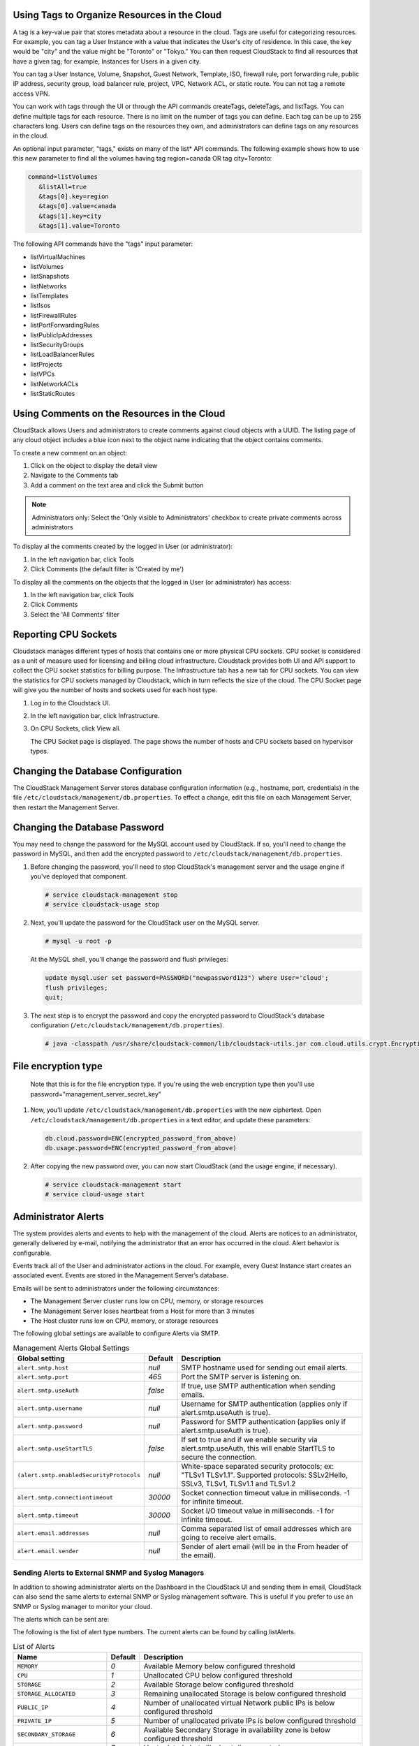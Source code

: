 .. Licensed to the Apache Software Foundation (ASF) under one
   or more contributor license agreements.  See the NOTICE file
   distributed with this work for additional information#
   regarding copyright ownership.  The ASF licenses this file
   to you under the Apache License, Version 2.0 (the
   "License"); you may not use this file except in compliance
   with the License.  You may obtain a copy of the License at
   http://www.apache.org/licenses/LICENSE-2.0
   Unless required by applicable law or agreed to in writing,
   software distributed under the License is distributed on an
   "AS IS" BASIS, WITHOUT WARRANTIES OR CONDITIONS OF ANY
   KIND, either express or implied.  See the License for the
   specific language governing permissions and limitations
   under the License.


.. _resource-tags:

Using Tags to Organize Resources in the Cloud
---------------------------------------------

A tag is a key-value pair that stores metadata about a resource in the
cloud. Tags are useful for categorizing resources. For example, you can
tag a User Instance with a value that indicates the User's city of residence.
In this case, the key would be "city" and the value might be "Toronto"
or "Tokyo." You can then request CloudStack to find all resources that
have a given tag; for example, Instances for Users in a given city.

You can tag a User Instance, Volume, Snapshot, Guest Network,
Template, ISO, firewall rule, port forwarding rule, public IP address,
security group, load balancer rule, project, VPC, Network ACL, or static
route. You can not tag a remote access VPN.

You can work with tags through the UI or through the API commands
createTags, deleteTags, and listTags. You can define multiple tags for
each resource. There is no limit on the number of tags you can define.
Each tag can be up to 255 characters long. Users can define tags on the
resources they own, and administrators can define tags on any resources
in the cloud.

An optional input parameter, "tags," exists on many of the list\* API
commands. The following example shows how to use this new parameter to
find all the volumes having tag region=canada OR tag city=Toronto:

.. code:: bash

   command=listVolumes
      &listAll=true
      &tags[0].key=region
      &tags[0].value=canada
      &tags[1].key=city
      &tags[1].value=Toronto

The following API commands have the "tags" input parameter:

-  listVirtualMachines

-  listVolumes

-  listSnapshots

-  listNetworks

-  listTemplates

-  listIsos

-  listFirewallRules

-  listPortForwardingRules

-  listPublicIpAddresses

-  listSecurityGroups

-  listLoadBalancerRules

-  listProjects

-  listVPCs

-  listNetworkACLs

-  listStaticRoutes

Using Comments on the Resources in the Cloud
--------------------------------------------

CloudStack allows Users and administrators to create comments against cloud objects with a UUID. The listing page of any cloud object includes a blue icon next to the object name indicating that the object contains comments.

To create a new comment on an object:

1. Click on the object to display the detail view

2. Navigate to the Comments tab

3. Add a comment on the text area and click the Submit button

.. note::
   Administrators only: Select the 'Only visible to Administrators' checkbox to create private comments across administrators

To display al the comments created by the logged in User (or administrator):

1. In the left navigation bar, click Tools

2. Click Comments (the default filter is 'Created by me')

To display all the comments on the objects that the logged in User (or administrator) has access:

1. In the left navigation bar, click Tools

2. Click Comments

3. Select the 'All Comments' filter

Reporting CPU Sockets
---------------------

Cloudstack manages different types of hosts that contains one or more
physical CPU sockets. CPU socket is considered as a unit of measure used
for licensing and billing cloud infrastructure. Cloudstack provides both UI
and API support to collect the CPU socket statistics for billing
purpose. The Infrastructure tab has a new tab for CPU sockets. You can
view the statistics for CPU sockets managed by Cloudstack, which in turn
reflects the size of the cloud. The CPU Socket page will give you the
number of hosts and sockets used for each host type.

1. Log in to the Cloudstack UI.

2. In the left navigation bar, click Infrastructure.

3. On CPU Sockets, click View all.

   The CPU Socket page is displayed. The page shows the number of hosts
   and CPU sockets based on hypervisor types.


Changing the Database Configuration
-----------------------------------

The CloudStack Management Server stores database configuration
information (e.g., hostname, port, credentials) in the file
``/etc/cloudstack/management/db.properties``. To effect a change, edit
this file on each Management Server, then restart the Management Server.

Changing the Database Password
------------------------------

You may need to change the password for the MySQL account used by
CloudStack. If so, you'll need to change the password in MySQL, and then
add the encrypted password to
``/etc/cloudstack/management/db.properties``.

#. Before changing the password, you'll need to stop CloudStack's
   management server and the usage engine if you've deployed that
   component.

   .. code:: bash

       # service cloudstack-management stop
       # service cloudstack-usage stop

#. Next, you'll update the password for the CloudStack user on the MySQL
   server.

   .. code:: bash

       # mysql -u root -p

   At the MySQL shell, you'll change the password and flush privileges:

   .. code:: bash

       update mysql.user set password=PASSWORD("newpassword123") where User='cloud';
       flush privileges;
       quit;

#. The next step is to encrypt the password and copy the encrypted
   password to CloudStack's database configuration
   (``/etc/cloudstack/management/db.properties``).

   .. code:: bash

           # java -classpath /usr/share/cloudstack-common/lib/cloudstack-utils.jar com.cloud.utils.crypt.EncryptionCLI -p `cat /etc/cloudstack/management/key` -i newpassword123


File encryption type
--------------------

   Note that this is for the file encryption type. If you're using the
   web encryption type then you'll use
   password="management\_server\_secret\_key"

#. Now, you'll update ``/etc/cloudstack/management/db.properties`` with
   the new ciphertext. Open ``/etc/cloudstack/management/db.properties``
   in a text editor, and update these parameters:

   .. code:: bash

       db.cloud.password=ENC(encrypted_password_from_above)
       db.usage.password=ENC(encrypted_password_from_above)

#. After copying the new password over, you can now start CloudStack
   (and the usage engine, if necessary).

   .. code:: bash

               # service cloudstack-management start
               # service cloud-usage start


Administrator Alerts
--------------------

The system provides alerts and events to help with the management of the
cloud. Alerts are notices to an administrator, generally delivered by
e-mail, notifying the administrator that an error has occurred in the
cloud. Alert behavior is configurable.

Events track all of the User and administrator actions in the cloud. For
example, every Guest Instance start creates an associated event. Events are
stored in the Management Server’s database.

Emails will be sent to administrators under the following circumstances:

-  The Management Server cluster runs low on CPU, memory, or storage
   resources

-  The Management Server loses heartbeat from a Host for more than 3
   minutes

-  The Host cluster runs low on CPU, memory, or storage resources

The following global settings are available to configure Alerts via SMTP.

.. list-table:: Management Alerts Global Settings
   :header-rows: 1

   * - Global setting
     - Default
     - Description
   * - ``alert.smtp.host``
     - `null`
     - SMTP hostname used for sending out email alerts.
   * - ``alert.smtp.port``
     - `465`
     - Port the SMTP server is listening on.
   * - ``alert.smtp.useAuth``
     - `false`
     - If true, use SMTP authentication when sending emails.
   * - ``alert.smtp.username``
     - `null`
     - Username for SMTP authentication (applies only if alert.smtp.useAuth is true).
   * - ``alert.smtp.password``
     - `null`
     - Password for SMTP authentication (applies only if alert.smtp.useAuth is true).
   * - ``alert.smtp.useStartTLS``
     - `false`
     - If set to true and if we enable security via alert.smtp.useAuth, this will enable StartTLS to secure the connection.
   * - ``(alert.smtp.enabledSecurityProtocols``
     - `null`
     - White-space separated security protocols; ex: "TLSv1 TLSv1.1". Supported protocols: SSLv2Hello, SSLv3, TLSv1, TLSv1.1 and TLSv1.2
   * - ``alert.smtp.connectiontimeout``
     - `30000`
     - Socket connection timeout value in milliseconds. -1 for infinite timeout.
   * - ``alert.smtp.timeout``
     - `30000`
     - Socket I/O timeout value in milliseconds. -1 for infinite timeout.
   * - ``alert.email.addresses``
     - `null`
     - Comma separated list of email addresses which are going to receive alert emails.
   * - ``alert.email.sender``
     - `null`
     - Sender of alert email (will be in the From header of the email).


Sending Alerts to External SNMP and Syslog Managers
~~~~~~~~~~~~~~~~~~~~~~~~~~~~~~~~~~~~~~~~~~~~~~~~~~~

In addition to showing administrator alerts on the Dashboard in the
CloudStack UI and sending them in email, CloudStack can also send the
same alerts to external SNMP or Syslog management software. This is
useful if you prefer to use an SNMP or Syslog manager to monitor your
cloud.

The alerts which can be sent are:

The following is the list of alert type numbers. The current alerts can
be found by calling listAlerts.

.. list-table:: List of Alerts
   :header-rows: 1

   * - Name
     - Default
     - Description
   * - ``MEMORY``
     - `0`
     - Available Memory below configured threshold
   * - ``CPU``
     - `1`
     - Unallocated CPU below configured threshold
   * - ``STORAGE``
     - `2`
     - Available Storage below configured threshold
   * - ``STORAGE_ALLOCATED``
     - `3`
     - Remaining unallocated Storage is below configured threshold
   * - ``PUBLIC_IP``
     - `4`
     - Number of unallocated virtual Network public IPs is below configured threshold
   * - ``PRIVATE_IP``
     - `5`
     - Number of unallocated private IPs is below configured threshold
   * - ``SECONDARY_STORAGE``
     - `6`
     - Available Secondary Storage in availability zone is below configured threshold
   * - ``HOST``
     - `7`
     - Host related alerts like host disconnected
   * - ``USERVM``
     - `8`
     - User Instance stopped unexpectedly
   * - ``DOMAIN_ROUTER``
     - `9`
     - Domain Router VM stopped unexpectedly
   * - ``CONSOLE_PROXY``
     - `10`
     - Console Proxy VM stopped unexpectedly
   * - ``ROUTING``
     - `11`
     - Lost connection to default route (to the gateway)
   * - ``STORAGE_MISC``
     - `12`
     - Storage issue in system VMs
   * - ``USAGE_SERVER``
     - `13`
     - No usage server process running
   * - ``MANAGEMENT_NODE``
     - `14`
     - Management Network CIDR is not configured originally
   * - ``DOMAIN_ROUTER_MIGRATE``
     - `15`
     - Domain Router VM Migration was unsuccessful
   * - ``CONSOLE_PROXY_MIGRATE``
     - `16`
     - Console Proxy VM Migration was unsuccessful
   * - ``USERVM_MIGRATE``
     - `17`
     - User Instance Migration was unsuccessful
   * - ``VLAN``
     - `18`
     - Number of unallocated VLANs is below configured threshold in availability zone
   * - ``SSVM``
     - `19`
     - SSVM stopped unexpectedly
   * - ``USAGE_SERVER_RESULT``
     - `20`
     - Usage job failed
   * - ``STORAGE_DELETE``
     - `21`
     - Failed to delete storage pool
   * - ``UPDATE_RESOURCE_COUNT``
     - `22`
     - Failed to update the resource count
   * - ``USAGE_SANITY_RESULT``
     - `23`
     - Usage Sanity Check failed
   * - ``DIRECT_ATTACHED_PUBLIC_IP``
     - `24`
     - Number of unallocated shared Network IPs is low in availability zone
   * - ``LOCAL_STORAGE``
     - `25`
     - Remaining unallocated Local Storage is below configured threshold
   * - ``RESOURCE_LIMIT_EXCEEDED``
     - `26`
     - Generated when the resource limit exceeds the limit. Currently used for recurring Snapshots only


You can also display the most up to date list by calling the API command ``listAlerts`` or unsing CLoudMonkey ``cmk list alerts``.


SNMP Alert Details
^^^^^^^^^^^^^^^^^^

The supported protocol is SNMP version 2.

Each SNMP trap contains the following information: message, podId,
dataCenterId, clusterId, and generationTime.


Syslog Alert Details
^^^^^^^^^^^^^^^^^^^^

CloudStack generates a syslog message for every alert. Each syslog
message includes the fields alertType, message, podId, dataCenterId, and
clusterId, in the following format. If any field does not have a valid
value, it will not be included.

.. code:: bash

   Date severity_level Management_Server_IP_Address/Name  alertType:: value dataCenterId:: value  podId:: value  clusterId:: value  message:: value

For example:

.. code:: bash

   Mar  4 10:13:47    WARN    localhost    alertType:: managementNode message:: Management server node 127.0.0.1 is up

Configuring SNMP and Syslog Managers
^^^^^^^^^^^^^^^^^^^^^^^^^^^^^^^^^^^^

To configure one or more SNMP managers or Syslog managers to receive
alerts from CloudStack:

#. For an SNMP manager, install the CloudStack MIB file on your SNMP
   manager system. This maps the SNMP OIDs to trap types that can be
   more easily read by users. The file must be publicly available. For
   more information on how to install this file, consult the
   documentation provided with the SNMP manager.

#. Edit the file /etc/cloudstack/management/log4j-cloud.xml.

   .. code:: bash

      # vi /etc/cloudstack/management/log4j-cloud.xml

#. Add an entry using the syntax shown below. Follow the appropriate
   example depending on whether you are adding an SNMP manager or a
   Syslog manager. To specify multiple external managers, separate the
   IP addresses and other configuration values with commas (,).

   .. note::
      The recommended maximum number of SNMP or Syslog managers is 20
      for each.

   The following example shows how to configure two SNMP managers at IP
   addresses 10.1.1.1 and 10.1.1.2. Substitute your own IP addresses,
   ports, and communities. Do not change the other values (name,
   threshold, class, and layout values).

   .. code:: bash

      <appender name="SNMP" class="org.apache.cloudstack.alert.snmp.SnmpTrapAppender">
        <param name="Threshold" value="WARN"/>  <!-- Do not edit. The alert feature assumes WARN. -->
        <param name="SnmpManagerIpAddresses" value="10.1.1.1,10.1.1.2"/>
        <param name="SnmpManagerPorts" value="162,162"/>
        <param name="SnmpManagerCommunities" value="public,public"/>
        <layout class="org.apache.cloudstack.alert.snmp.SnmpEnhancedPatternLayout"> <!-- Do not edit -->
          <param name="PairDelimeter" value="//"/>
          <param name="KeyValueDelimeter" value="::"/>
        </layout>
      </appender>

   The following example shows how to configure two Syslog managers at
   IP addresses 10.1.1.1 and 10.1.1.2. Substitute your own IP addresses.
   You can set Facility to any syslog-defined value, such as LOCAL0 -
   LOCAL7. Do not change the other values.

   .. code:: bash

      <appender name="ALERTSYSLOG">
        <param name="Threshold" value="WARN"/>
        <param name="SyslogHosts" value="10.1.1.1,10.1.1.2"/>
        <param name="Facility" value="LOCAL6"/>
        <layout>
          <param name="ConversionPattern" value=""/>
        </layout>
      </appender>

#. If your cloud has multiple Management Server nodes, repeat these
   steps to edit log4j-cloud.xml on every Instance.

#. If you have made these changes while the Management Server is
   running, wait a few minutes for the change to take effect.

**Troubleshooting:** If no alerts appear at the configured SNMP or
Syslog manager after a reasonable amount of time, it is likely that
there is an error in the syntax of the <appender> entry in
log4j-cloud.xml. Check to be sure that the format and settings are
correct.


Deleting an SNMP or Syslog Manager
^^^^^^^^^^^^^^^^^^^^^^^^^^^^^^^^^^

To remove an external SNMP manager or Syslog manager so that it no
longer receives alerts from CloudStack, remove the corresponding entry
from the file ``/etc/cloudstack/management/log4j-cloud.xml``.


Customizing the Network Domain Name
-----------------------------------

The root administrator can optionally assign a custom DNS suffix at the
level of a Network, Account, domain, zone, or entire CloudStack
installation, and a domain administrator can do so within their own
domain. To specify a custom domain name and put it into effect, follow
these steps.

#. Set the DNS suffix at the desired scope

   -  At the Network level, the DNS suffix can be assigned through the
      UI when creating a new Network, as described in
      `“Adding an Additional Guest Network”
      <networking2#adding-an-additional-guest-network>`_ or with the
      updateNetwork command in the CloudStack API.

   -  At the Account, domain, or zone level, the DNS suffix can be
      assigned with the appropriate CloudStack API commands:
      createAccount, editAccount, createDomain, editDomain, createZone,
      or editZone.

   -  At the global level, use the configuration parameter
      guest.domain.suffix. You can also use the CloudStack API command
      updateConfiguration. After modifying this global configuration,
      restart the Management Server to put the new setting into effect.

#. To make the new DNS suffix take effect for an existing Network, call
   the CloudStack API command updateNetwork. This step is not necessary
   when the DNS suffix was specified while creating a new Network.

The source of the Network domain that is used depends on the following
rules.

-  For all Networks, if a Network domain is specified as part of a
   Network's own configuration, that value is used.

-  For an Account-specific Network, the Network domain specified for the
   Account is used. If none is specified, the system looks for a value
   in the domain, zone, and global configuration, in that order.

-  For a domain-specific Network, the Network domain specified for the
   domain is used. If none is specified, the system looks for a value in
   the zone and global configuration, in that order.

-  For a zone-specific Network, the Network domain specified for the
   zone is used. If none is specified, the system looks for a value in
   the global configuration.


Managing log files
------------------

The log files are located in `/var/log/cloudstack`. This directory has the
following subdirectories:

- `management` for the Management Server
- `usage` for the Usage Server
- `agent` for the Agent for KVM hosts

CloudStack uses log4j2 to manage log files. The log4j2 configuration file
is located in the corresponding subdirectories in the `/etc/cloudstack/` 
directory and is named `log4j-cloud.xml`.

By default, cloudstack uses `TimeBasedTriggeringPolicy` which rolls over
the log file every day and are kept indefinitely. The log files are 
compressed and archived in the same directory.

Over time, the logs can fill up the entire disk space. To avoid this, you can 
update the log4j-cloud.xml file to change the log file rollover and retention 
policy. You can change the rollover policy to `SizeBasedTriggeringPolicy`
and set the maximum size of the log file. You can also set the maximum number
of archived log files to keep.

For example, to change the rollover policy for `management-server.log` to 
`SizeBasedTriggeringPolicy` and set the maximum size of the log file to 
100MB and keep the maximum of 15 archived log files, you can update the 
`log4j-cloud.xml` file as follows:

.. code-block:: diff

   -      <RollingFile name="FILE" append="true" fileName="/var/log/cloudstack/management/management-server.log" filePattern="/var/log/cloudstack/management/management-server.log.%d{yyyy-MM-dd}.gz">
   +      <RollingFile name="FILE" append="true" fileName="/var/log/cloudstack/management/management-server.log" filePattern="/var/log/cloudstack/management/management-server.log.%i.gz">
            <ThresholdFilter level="TRACE" onMatch="ACCEPT" onMismatch="DENY"/>
   +          <DefaultRolloverStrategy max="15"/>
            <Policies>
   -            <TimeBasedTriggeringPolicy/>
   +            <SizeBasedTriggeringPolicy size="100MB"/>
            </Policies>
            <PatternLayout pattern="%d{DEFAULT} %-5p [%c{1.}] (%t:%x) %m%ex%n"/>
         </RollingFile>


You can also checkout some configuration recipes from the log4j2 documentation
`here <https://logging.apache.org/log4j/2.x/manual/appenders/rolling-file.html#recipes>`_.

Stopping and Restarting the Management Server
---------------------------------------------------

The root administrator will need to stop and restart the Management
Server from time to time.

For example, after changing a global configuration parameter, a restart
is required. If you have multiple Management Server nodes, restart all
of them to put the new parameter value into effect consistently
throughout the cloud..

To stop the Management Server, issue the following command at the
operating system prompt on the Management Server node:

.. code:: bash

   # service cloudstack-management stop

To start the Management Server:

.. code:: bash

   # service cloudstack-management start


Management Server Statistics and Peers
--------------------------------------

Administrators are able to view the statistics and peers information of management server.
      
#. Log in to the CloudStack UI as administrator

#. In the left navigation bar, click Infrastructure.

#. Click "Management servers", all management servers are listed.

|management-servers-list.png|

#. Click the management server you'd like to view. The statistics of the management server are displayed.

|management-server-statistics.png|

#. Navigate to the "Peers" tab. The peers of the management servers are listed

|management-server-peers.png|


Global settings for management servers
~~~~~~~~~~~~~~~~~~~~~~~~~~~~~~~~~~~~~~

.. cssclass:: table-striped table-bordered table-hover

======================================= ========================
Configuration                            Description
======================================= ========================
management.server.stats.interval        Time interval in seconds, for management servers stats collection. Set to <= 0 to disable management servers stats. Default value is 60
cluster.heartbeat.interval              Interval (in milliseconds) to check for the heart beat between management server nodes. Default value is 1500
cluster.heartbeat.threshold             Threshold (in milliseconds) before self-fence the management server. The threshold should be larger than management.server.stats.interval. Default value is 150000
======================================= ========================

.. note::
   - Every 60 seconds (configurable via management.server.stats.interval setting) each management server collects its statistics and publishes to all other management server peers. When other management server receives the published stats, it will set the peer state (owner is the receiver and peer is the sender) to Up.
   - Every 1.5 seconds (configurable via cluster.heartbeat.interval), each management server writes heartbeat to CloudStack database, and check the stats of other management servers.
   - If in the past 150 seconds (configurable via cluster.heartbeat.threshold), a management server does not write heartbeat and its peer states, its state and peer states will be set to Down by other management servers.
   - In case a management server cannot write heartbeat to the database due to connection issue to the database, the host is set to Down state by other management server, when the database connection is restored, the management server will perform self-fencing and exit with code 219.

.. |management-servers-list.png| image:: /_static/images/management-servers-list.png
   :alt: List of management servers

.. |management-server-statistics.png| image:: /_static/images/management-server-statistics.png
   :alt: Details of management server

.. |management-server-peers.png| image:: /_static/images/management-server-peers.png
   :alt: List of management server peers
